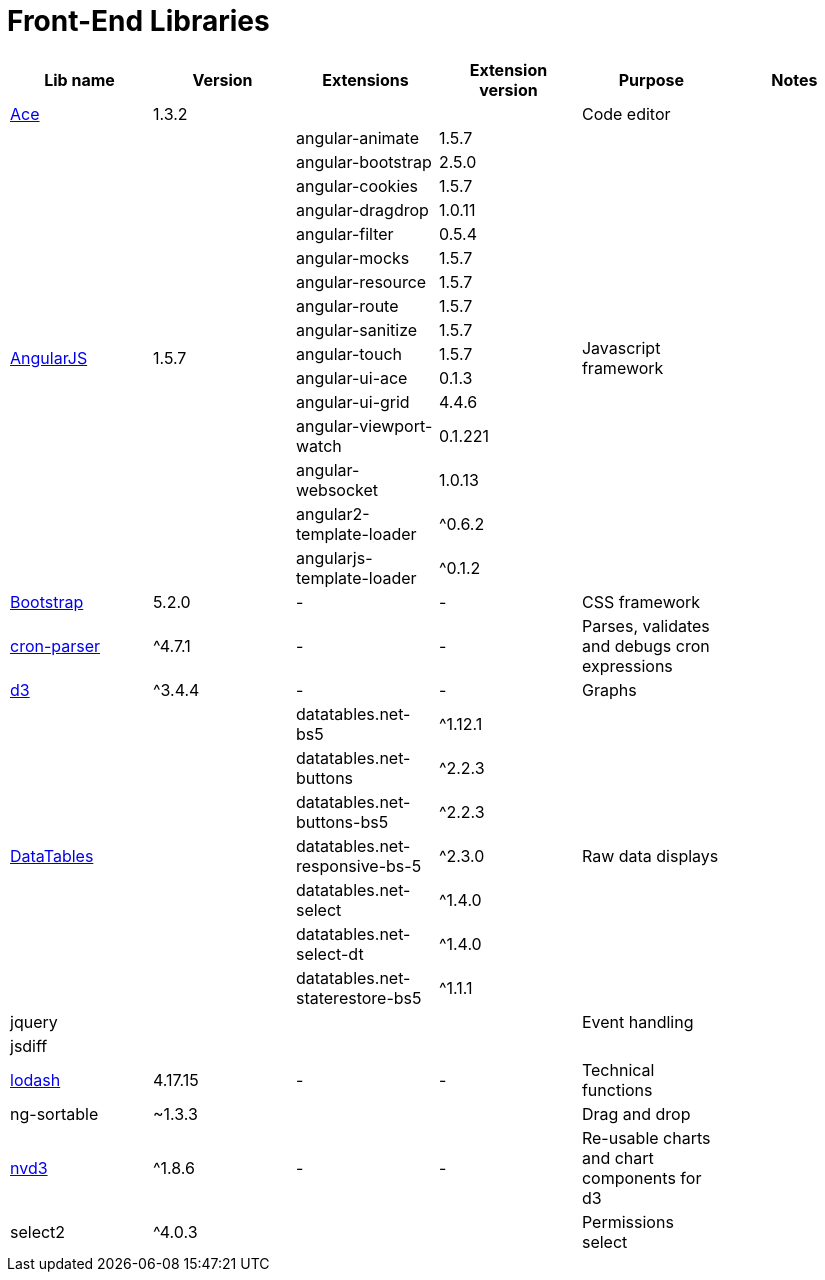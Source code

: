 = Front-End Libraries

|===
|Lib name |Version |Extensions |Extension version |Purpose |Notes

|https://ace.c9.io/[Ace]
|1.3.2
|
|
|Code editor
|

.16+|https://angularjs.org/[AngularJS]
.16+|1.5.7
|angular-animate
|1.5.7
.16+|Javascript framework
.16+|

|angular-bootstrap
|2.5.0
|angular-cookies
|1.5.7
|angular-dragdrop
|1.0.11
|angular-filter
|0.5.4
|angular-mocks
|1.5.7
|angular-resource
|1.5.7
|angular-route
|1.5.7
|angular-sanitize
|1.5.7
|angular-touch
|1.5.7
|angular-ui-ace
|0.1.3
|angular-ui-grid
|4.4.6
|angular-viewport-watch
|0.1.221
|angular-websocket
|1.0.13
|angular2-template-loader
|^0.6.2
|angularjs-template-loader
|^0.1.2

|https://getbootstrap.com/docs/5.2/getting-started/introduction/[Bootstrap]
|5.2.0
|-
|-
|CSS framework
|

|https://www.npmjs.com/package/cron-parser[cron-parser]
|^4.7.1
|-
|-
|Parses, validates and debugs cron expressions
|

|https://d3js.org/[d3]
|^3.4.4
|-
|-
|Graphs
|

.7+|https://datatables.net/[DataTables]
.7+|
|datatables.net-bs5
|^1.12.1
.7+|Raw data displays
.7+|

|datatables.net-buttons
|^2.2.3
|datatables.net-buttons-bs5
|^2.2.3
|datatables.net-responsive-bs-5
|^2.3.0
|datatables.net-select
|^1.4.0
|datatables.net-select-dt
|^1.4.0
|datatables.net-staterestore-bs5
|^1.1.1

|jquery
|
|
|
|Event handling
|

|jsdiff
|
|
|
|
|

|https://lodash.com/[lodash]
|4.17.15
|-
|-
|Technical functions
|

|ng-sortable
|~1.3.3
|
|
|Drag and drop
|

|https://nvd3.org/[nvd3]
|^1.8.6
|-
|-
|Re-usable charts and chart components for d3
|

|select2
|^4.0.3
|
|
|Permissions select
|
|===
